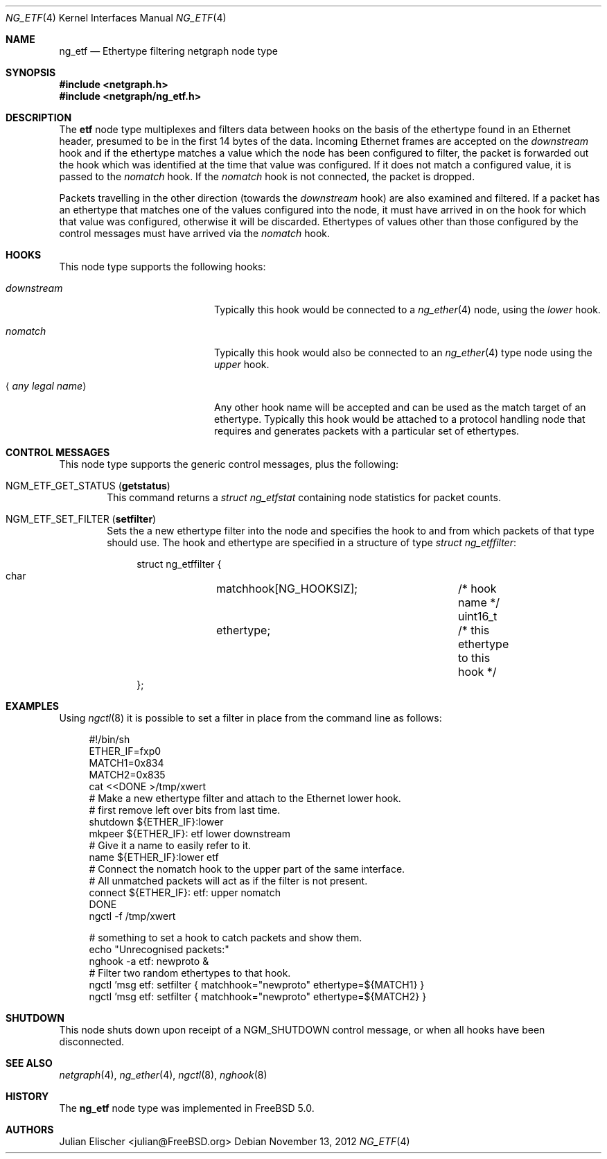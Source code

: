 .\"
.\" Copyright (c) 2001, FreeBSD Inc.
.\" All rights reserved.
.\"
.\" Redistribution and use in source and binary forms, with or without
.\" modification, are permitted provided that the following conditions
.\" are met:
.\" 1. Redistributions of source code must retain the above copyright
.\"    notice unmodified, this list of conditions, and the following
.\"    disclaimer.
.\" 2. Redistributions in binary form must reproduce the above copyright
.\"    notice, this list of conditions and the following disclaimer in the
.\"    documentation and/or other materials provided with the distribution.
.\"
.\" THIS SOFTWARE IS PROVIDED BY THE AUTHOR AND CONTRIBUTORS ``AS IS'' AND
.\" ANY EXPRESS OR IMPLIED WARRANTIES, INCLUDING, BUT NOT LIMITED TO, THE
.\" IMPLIED WARRANTIES OF MERCHANTABILITY AND FITNESS FOR A PARTICULAR PURPOSE
.\" ARE DISCLAIMED.  IN NO EVENT SHALL THE AUTHOR OR CONTRIBUTORS BE LIABLE
.\" FOR ANY DIRECT, INDIRECT, INCIDENTAL, SPECIAL, EXEMPLARY, OR CONSEQUENTIAL
.\" DAMAGES (INCLUDING, BUT NOT LIMITED TO, PROCUREMENT OF SUBSTITUTE GOODS
.\" OR SERVICES; LOSS OF USE, DATA, OR PROFITS; OR BUSINESS INTERRUPTION)
.\" HOWEVER CAUSED AND ON ANY THEORY OF LIABILITY, WHETHER IN CONTRACT, STRICT
.\" LIABILITY, OR TORT (INCLUDING NEGLIGENCE OR OTHERWISE) ARISING IN ANY WAY
.\" OUT OF THE USE OF THIS SOFTWARE, EVEN IF ADVISED OF THE POSSIBILITY OF
.\" SUCH DAMAGE.
.\"
.\" $FreeBSD: release/10.0.0/share/man/man4/ng_etf.4 242997 2012-11-13 20:41:36Z joel $
.\"
.Dd November 13, 2012
.Dt NG_ETF 4
.Os
.Sh NAME
.Nm ng_etf
.Nd Ethertype filtering netgraph node type
.Sh SYNOPSIS
.In netgraph.h
.In netgraph/ng_etf.h
.Sh DESCRIPTION
The
.Nm etf
node type multiplexes and filters data between hooks on the basis
of the ethertype found in an Ethernet header, presumed to be in the
first 14 bytes of the data.
Incoming Ethernet frames are accepted on the
.Em downstream
hook and if the ethertype matches a value which the node has been configured
to filter, the packet is forwarded out the hook which was identified
at the time that value was configured.
If it does not match a configured
value, it is passed to the
.Em nomatch
hook.
If the
.Em nomatch
hook is not connected, the packet is dropped.
.Pp
Packets travelling in the other direction (towards the
.Em downstream
hook) are also examined and filtered.
If a packet has an ethertype that matches one of the values configured
into the node, it must have arrived in on the hook for which that value
was configured, otherwise it will be discarded.
Ethertypes of values other
than those configured by the control messages must have arrived via the
.Em nomatch
hook.
.Sh HOOKS
This node type supports the following hooks:
.Bl -tag -width ".Aq Em any legal name"
.It Em downstream
Typically this hook would be connected to a
.Xr ng_ether 4
node, using the
.Em lower
hook.
.It Em nomatch
Typically this hook would also be connected to an
.Xr ng_ether 4
type node using the
.Em upper
hook.
.It Aq Em "any legal name"
Any other hook name will be accepted and can be used as the match target
of an ethertype.
Typically this hook would be attached to
a protocol handling node that requires and generates packets
with a particular set of ethertypes.
.El
.Sh CONTROL MESSAGES
This node type supports the generic control messages, plus the following:
.Bl -tag -width 4n
.It Dv NGM_ETF_GET_STATUS Pq Ic getstatus
This command returns a
.Vt "struct ng_etfstat"
containing node statistics for packet counts.
.It Dv NGM_ETF_SET_FILTER Pq Ic setfilter
Sets the a new ethertype filter into the node and specifies the hook to and
from which packets of that type should use.
The hook and ethertype
are specified in a structure of type
.Vt "struct ng_etffilter" :
.Bd -literal -offset 4n
struct ng_etffilter {
    char	matchhook[NG_HOOKSIZ];	/* hook name */
    uint16_t	ethertype;		/* this ethertype to this hook */
};
.Ed
.El
.Sh EXAMPLES
Using
.Xr ngctl 8
it is possible to set a filter in place from the command line
as follows:
.Bd -literal -offset 4n
#!/bin/sh
ETHER_IF=fxp0
MATCH1=0x834
MATCH2=0x835
cat <<DONE >/tmp/xwert
# Make a new ethertype filter and attach to the Ethernet lower hook.
# first remove left over bits from last time.
shutdown ${ETHER_IF}:lower
mkpeer ${ETHER_IF}: etf lower downstream
# Give it a name to easily refer to it.
name ${ETHER_IF}:lower etf
# Connect the nomatch hook to the upper part of the same interface.
# All unmatched packets will act as if the filter is not present.
connect ${ETHER_IF}: etf: upper nomatch
DONE
ngctl -f /tmp/xwert

# something to set a hook to catch packets and show them.
echo "Unrecognised packets:"
nghook -a etf: newproto &
# Filter two random ethertypes to that hook.
ngctl 'msg etf: setfilter { matchhook="newproto" ethertype=${MATCH1} }
ngctl 'msg etf: setfilter { matchhook="newproto" ethertype=${MATCH2} }
.Ed
.Sh SHUTDOWN
This node shuts down upon receipt of a
.Dv NGM_SHUTDOWN
control message, or when all hooks have been disconnected.
.Sh SEE ALSO
.Xr netgraph 4 ,
.Xr ng_ether 4 ,
.Xr ngctl 8 ,
.Xr nghook 8
.Sh HISTORY
The
.Nm
node type was implemented in
.Fx 5.0 .
.Sh AUTHORS
.An Julian Elischer Aq julian@FreeBSD.org
